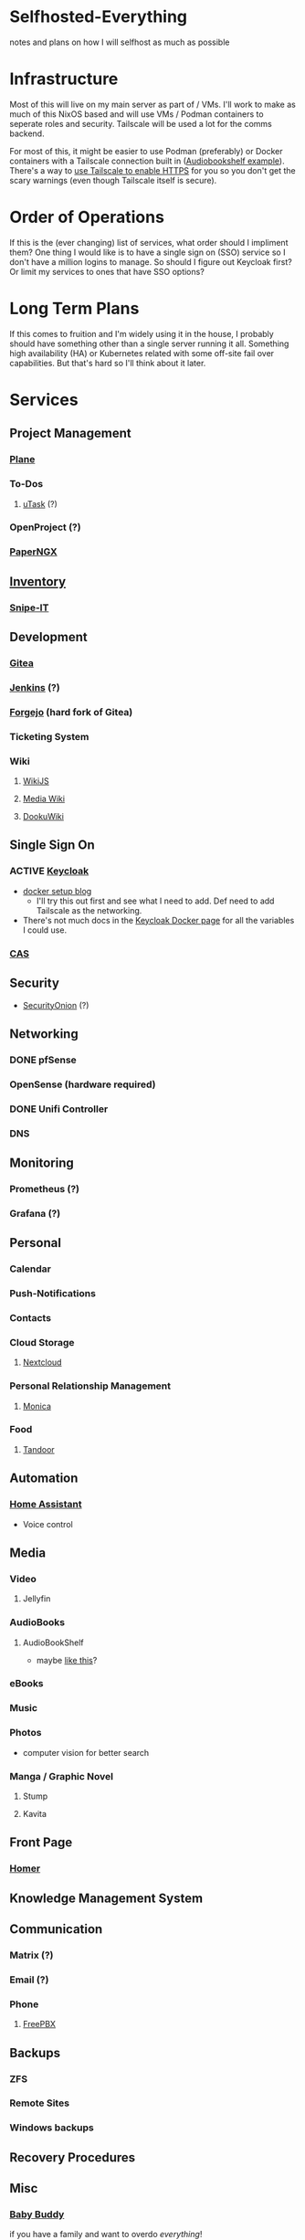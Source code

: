 * Selfhosted-Everything
notes and plans on how I will selfhost as much as possible

* Infrastructure
Most of this will live on my main server as part of / VMs. I'll work to make as much of this NixOS based and will use VMs / Podman containers to seperate roles and security. Tailscale will be used a lot for the comms backend.

For most of this, it might be easier to use Podman (preferably) or Docker containers with a Tailscale connection built in ([[https://github.com/ChrisLAS/notes/blob/master/audiobookshelf-docker-compose.yml][Audiobookshelf example]]). There's a way to [[https://tailscale.com/kb/1153/enabling-https][use Tailscale to enable HTTPS]] for you so you don't get the scary warnings (even though Tailscale itself is secure).

* Order of Operations
If this is the (ever changing) list of services, what order should I impliment them? One thing I would like is to have a single sign on (SSO) service so I don't have a million logins to manage. So should I figure out Keycloak first? Or limit my services to ones that have SSO options?

* Long Term Plans
If this comes to fruition and I'm widely using it in the house, I probably should have something other than a single server running it all. Something high availability (HA) or Kubernetes related with some off-site fail over capabilities. But that's hard so I'll think about it later.

* Services
** Project Management
*** [[https://github.com/makeplane/plane][Plane]]
*** To-Dos
**** [[https://github.com/ovh/utask][uTask]] (?)
*** OpenProject (?)
*** [[https://github.com/paperless-ngx/paperless-ngx][PaperNGX]]
** [[https://awesome-selfhosted.net/tags/inventory-management.html][Inventory]]
*** [[https://snipeitapp.com/][Snipe-IT]]
** Development
*** [[https://about.gitea.com/][Gitea]]
*** [[https://www.jenkins.io/][Jenkins]] (?)
*** [[https://forgejo.org/][Forgejo]] (hard fork of Gitea)
*** Ticketing System
*** Wiki
**** [[https://js.wiki/][WikiJS]]
**** [[https://github.com/wikimedia/mediawiki][Media Wiki]]
**** [[http://dokuwiki.org/][DookuWiki]]
** Single Sign On
*** ACTIVE [[https://www.keycloak.org/][Keycloak]]
- [[https://du.nkel.dev/blog/2024-02-10_keycloak-docker-compose-nginx/][docker setup blog]]
  - I'll try this out first and see what I need to add. Def need to add Tailscale as the networking.
- There's not much docs in the [[https://www.keycloak.org/getting-started/getting-started-docker][Keycloak Docker page]] for all the variables I could use.
*** [[https://github.com/apereo/cas][CAS]]
** Security
- [[https://securityonionsolutions.com/][SecurityOnion]] (?)
** Networking
*** DONE pfSense
*** OpenSense (hardware required)
*** DONE Unifi Controller
*** DNS
** Monitoring
*** Prometheus (?)
*** Grafana (?)
** Personal
*** Calendar
*** Push-Notifications
*** Contacts
*** Cloud Storage
**** [[https://nextcloud.com/][Nextcloud]]
*** Personal Relationship Management
**** [[https://github.com/monicahq/monica/tree/4.x][Monica]]
*** Food
**** [[https://tandoor.dev/][Tandoor]]
** Automation
*** [[https://www.home-assistant.io/][Home Assistant]]
  - Voice control
** Media
*** Video
**** Jellyfin
*** AudioBooks
**** AudioBookShelf
- maybe [[https://github.com/ChrisLAS/notes/blob/master/audiobookshelf-docker-compose.yml][like this]]?
*** eBooks
*** Music
*** Photos
- computer vision for better search
*** Manga / Graphic Novel
**** Stump
**** Kavita
** Front Page
*** [[https://github.com/bastienwirtz/homer][Homer]]
** Knowledge Management System
** Communication
*** Matrix (?)
*** Email (?)
*** Phone
**** [[https://www.freepbx.org/][FreePBX]]
** Backups
*** ZFS
*** Remote Sites
*** Windows backups
** Recovery Procedures
** Misc
*** [[https://github.com/babybuddy/babybuddy][Baby Buddy]]
  if you have a family and want to overdo /everything/!
